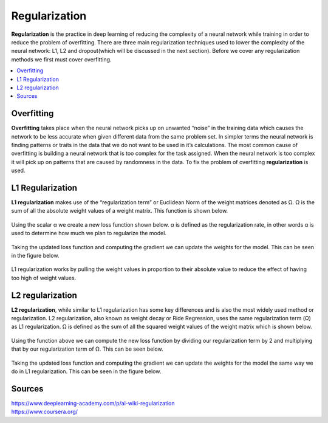 *********************
Regularization
*********************

**Regularization** is the practice in deep learning of reducing the complexity of a neural network while training in order to reduce the problem of overfitting. There are three main regularization techniques used to lower the complexity of the neural network: L1, L2 and dropout(which will be discussed in the next section). Before we cover any regularization methods we first must cover overfitting.

##################
##################
.. contents::
  :local:
  :depth: 4
  
  
------------
Overfitting
------------

**Overfitting** takes place when the neural network picks up on unwanted “noise” in the training data which causes the network to be less accurate when given different data from the same problem set. In simpler terms the neural network is finding patterns or traits in the data that we do not want to be used in it’s calculations. The most common cause of overfitting is building a neural network that is too complex for the task assigned. When the neural network is too complex it will pick up on patterns that are caused by randomness in the data. To fix the problem of overfitting **regularization** is used.

-------------------
L1 Regularization
-------------------

**L1 regularization** makes use of the “regularization term” or Euclidean Norm of the weight matrices denoted as Ω. Ω is the sum of all the absolute weight values of a weight matrix. This function is shown below.

.. figure:: _img/L1.1.PNG

Using the scalar α we create a new loss function shown below. α is defined as the regularization rate, in other words α is used to determine how much we plan to regularize the model.

.. figure:: _img/L1.2.PNG

Taking the updated loss function and computing the gradient we can update the weights for the model. This can be seen in the figure below.


.. figure:: _img/L1.31.png

L1 regularization works by pulling the weight values in proportion to their absolute value to reduce the effect of having too high of weight values.


------------------
L2 regularization
------------------

**L2 regularization**, while similar to L1 regularization has some key differences and is also the most widely used method or regularization. L2 regularization, also known as weight decay or Ride Regression, uses the same regularization term (Ω) as L1 regularization. Ω is defined as the sum of all the squared weight values of the weight matrix which is shown below.

.. figure:: _img/L2.1.PNG

Using the function above we can compute the new loss function by dividing our regularization term by 2 and multiplying that by our regularization term of Ω. This can be seen below.

.. figure:: _img/L2.2.PNG

Taking the updated loss function and computing the gradient we can update the weights for the model the same way we do in L1 regularization. This can be seen in the figure below.


.. figure:: _img/L1.31.png



----------
Sources
----------

| https://www.deeplearning-academy.com/p/ai-wiki-regularization
| https://www.coursera.org/



